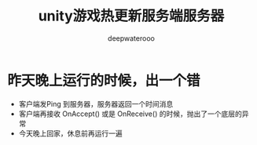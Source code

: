 #+latex_class: cn-article
#+title: unity游戏热更新服务端服务器
#+author: deepwaterooo 

* 昨天晚上运行的时候，出一个错
- 客户端发Ping 到服务器，服务器返回一个时间消息
- 客户端再接收 OnAccept() 或是 OnReceive() 的时候，抛出了一个底层的异常
- 今天晚上回家，休息前再运行一遍

